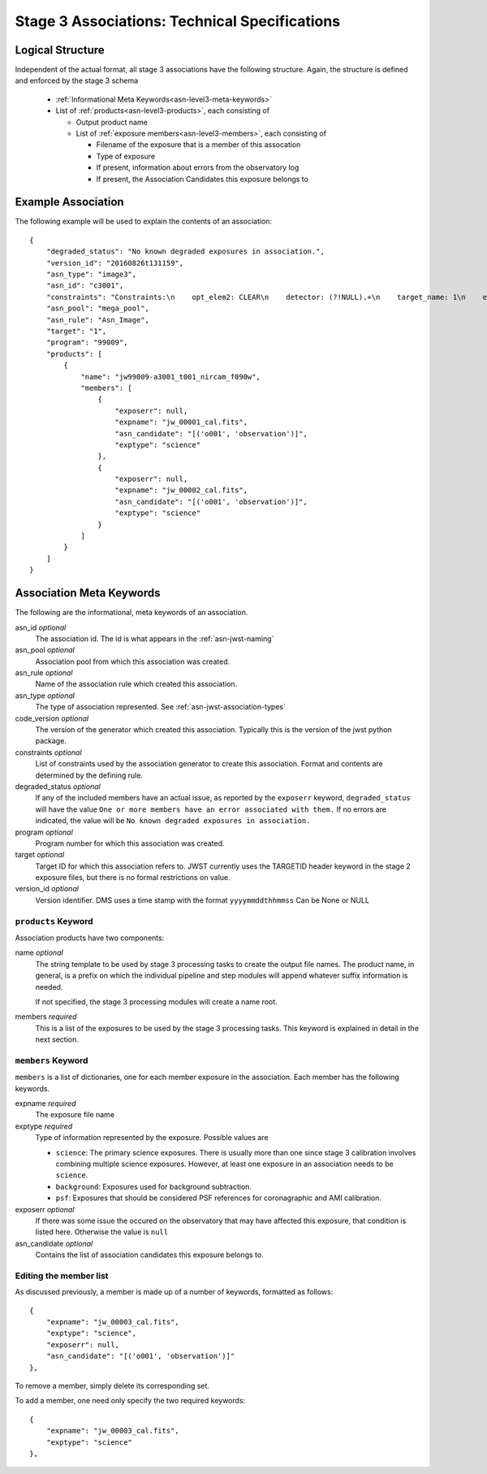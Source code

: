 .. _asn-level3-techspecs:

Stage 3 Associations: Technical Specifications
==============================================

Logical Structure
-----------------

Independent of the actual format, all stage 3 associations have the
following structure. Again, the structure is defined and enforced by
the stage 3 schema

  * :ref:`Informational Meta Keywords<asn-level3-meta-keywords>`
  * List of :ref:`products<asn-level3-products>`, each consisting of
    
    * Output product name
    * List of :ref:`exposure members<asn-level3-members>`, each consisting of
      
      * Filename of the exposure that is a member of this assocation
      * Type of exposure
      * If present, information about errors from the observatory log
      * If present, the Association Candidates this exposure belongs to

.. _asn-level3-example:

Example Association
-------------------

The following example will be used to explain the contents of an association::

    {
        "degraded_status": "No known degraded exposures in association.",
        "version_id": "20160826t131159",
        "asn_type": "image3",
        "asn_id": "c3001",
        "constraints": "Constraints:\n    opt_elem2: CLEAR\n    detector: (?!NULL).+\n    target_name: 1\n    exp_type: NRC_IMAGE\n    wfsvisit: NULL\n    instrument: NIRCAM\n    opt_elem: F090W\n    program: 99009",
        "asn_pool": "mega_pool",
        "asn_rule": "Asn_Image",
        "target": "1",
        "program": "99009",
        "products": [
            {
                "name": "jw99009-a3001_t001_nircam_f090w",
                "members": [
                    {
                        "exposerr": null,
                        "expname": "jw_00001_cal.fits",
                        "asn_candidate": "[('o001', 'observation')]",
                        "exptype": "science"
                    },
                    {
                        "exposerr": null,
                        "expname": "jw_00002_cal.fits",
                        "asn_candidate": "[('o001', 'observation')]",
                        "exptype": "science"
                    }
                ]
            }
        ]
    }

.. _asn-level3-meta-keywords:

Association Meta Keywords
-------------------------

The following are the informational, meta keywords of an association.

asn_id *optional*
  The association id. The id is what appears in the :ref:`asn-jwst-naming`

asn_pool *optional*
  Association pool from which this association was created.

asn_rule *optional*
  Name of the association rule which created this association.

asn_type *optional*
  The type of association represented. See :ref:`asn-jwst-association-types`

code_version *optional*
  The version of the generator which created this association. Typically this is the version
  of the jwst python package.

constraints *optional*
  List of constraints used by the association generator to create this
  association. Format and contents are determined by the defining
  rule.

degraded_status *optional*
  If any of the included members have an actual issue,
  as reported by the ``exposerr`` keyword, ``degraded_status`` will have the
  value ``One or more members have an error associated with them.`` If no errors
  are indicated, the value will be ``No known degraded exposures in
  association.``

program *optional*
  Program number for which this association was created.

target *optional*
  Target ID for which this association refers to. JWST currently uses
  the TARGETID header keyword in the stage 2 exposure files, but there
  is no formal restrictions on value.
  
version_id *optional*
  Version identifier. DMS uses a time stamp with the format
  ``yyyymmddthhmmss``
  Can be None or NULL

.. _asn-level3-products:

``products`` Keyword
^^^^^^^^^^^^^^^^^^^^

Association products have two components:

name *optional*
  The string template to be used by stage 3 processing tasks to create
  the output file names. The product name, in general, is a prefix on
  which the individual pipeline and step modules will append whatever
  suffix information is needed.

  If not specified, the stage 3 processing modules will create a name root.

members *required*
  This is a list of the exposures to be used by the stage 3 processing
  tasks. This keyword is explained in detail in the next section.

.. _asn-level3-members:

``members`` Keyword
^^^^^^^^^^^^^^^^^^^

``members`` is a list of dictionaries, one for each member exposure in the
association. Each member has the following keywords.

expname *required*
  The exposure file name

exptype *required*
  Type of information represented by the exposure. Possible values are

  * ``science``: The primary science exposures. There is usually more than one
    since stage 3 calibration involves combining multiple science
    exposures. However, at least one exposure in an association needs
    to be ``science``.

  * ``background``: Exposures used for background subtraction.
    
  * ``psf``: Exposures that should be considered PSF references for
    coronagraphic and AMI calibration.

exposerr *optional*
  If there was some issue the occured on the observatory that may have
  affected this exposure, that condition is listed here. Otherwise the
  value is ``null``

asn_candidate *optional*
  Contains the list of association candidates this exposure belongs
  to.

Editing the member list
^^^^^^^^^^^^^^^^^^^^^^^

As discussed previously, a member is made up of a number of keywords,
formatted as follows::

  {
      "expname": "jw_00003_cal.fits",
      "exptype": "science",
      "exposerr": null,
      "asn_candidate": "[('o001', 'observation')]"
  },

To remove a member, simply delete its corresponding set.

To add a member, one need only specify the two required keywords::

  {
      "expname": "jw_00003_cal.fits",
      "exptype": "science"
  },
